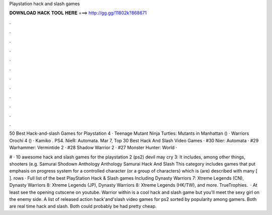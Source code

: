 Playstation hack and slash games



𝐃𝐎𝐖𝐍𝐋𝐎𝐀𝐃 𝐇𝐀𝐂𝐊 𝐓𝐎𝐎𝐋 𝐇𝐄𝐑𝐄 ===> http://gg.gg/11802k?868671



.



.



.



.



.



.



.



.



.



.



.



.

50 Best Hack-and-slash Games for Playstation 4 · Teenage Mutant Ninja Turtles: Mutants in Manhattan () · Warriors Orochi 4 () · Kamiko . PS4. NieR: Automata. Mar 7,  Top 30 Best Hack And Slash Video Games · #30 Nier: Automata · #29 Warhammer: Vermintide 2 · #28 Shadow Warrior 2 · #27 Monster Hunter: World · 

# · 10 awesome hack and slash games for the playstation 2 (ps2) devil may cry 3: It includes, among other things, shooters (e.g. Samurai Shodown Anthology Anthology Samurai Hack And Slash This category includes games that put emphasis on progress system for a controlled character (or a group of characters) which is (are) described with many [ ]. rows · Full list of the best PlayStation Hack & Slash games Including Dynasty Warriors 7: Xtreme Legends (CN), Dynasty Warriors 8: Xtreme Legends (JP), Dynasty Warriors 8: Xtreme Legends (HK/TW), and more. TrueTrophies.  · At least see the opening cutscene on youtube. Warrior within is a cool hack and slash game but you'll meet the sexy girl on the enemy side. A list of released action hack'and'slash video games for ps2 sorted by popularity among gamers. Both are real time hack and slash. Both could probably be had pretty cheap.
